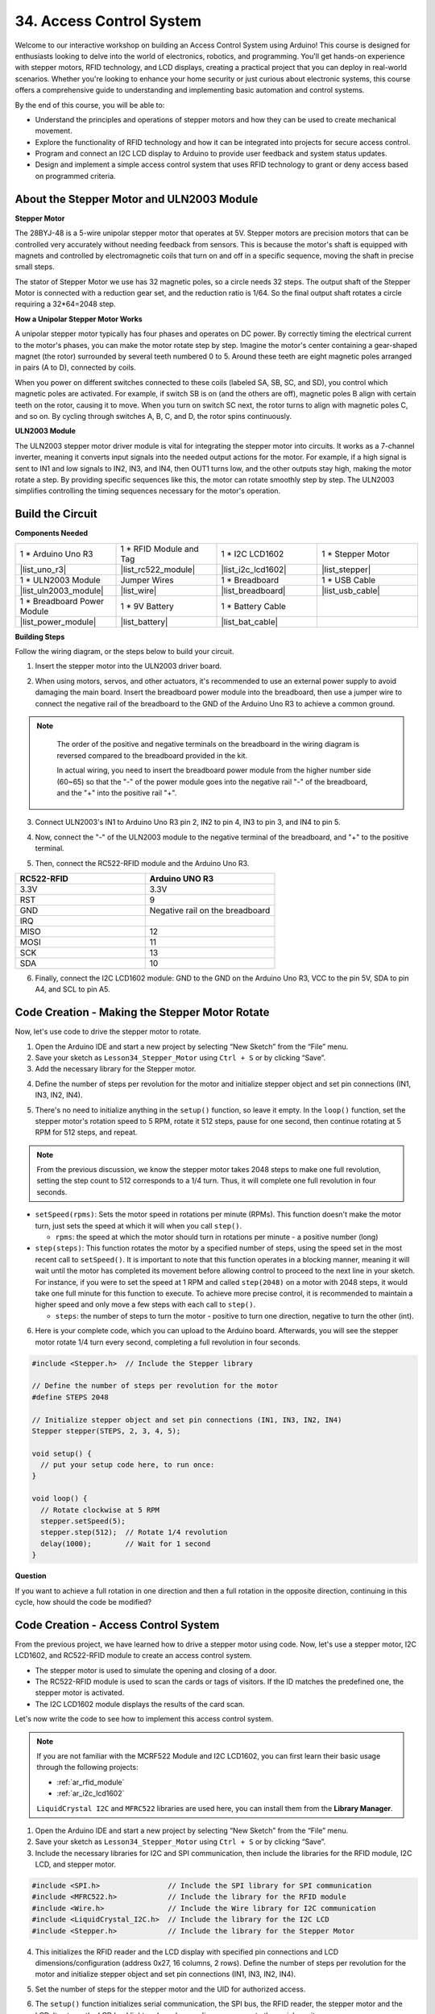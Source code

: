 34. Access Control System
===============================
Welcome to our interactive workshop on building an Access Control System using Arduino! This course is designed for enthusiasts looking to delve into the world of electronics, robotics, and programming. You'll get hands-on experience with stepper motors, RFID technology, and LCD displays, creating a practical project that you can deploy in real-world scenarios. Whether you're looking to enhance your home security or just curious about electronic systems, this course offers a comprehensive guide to understanding and implementing basic automation and control systems.

.. raw:: html

    <video width="600" loop autoplay muted>
        <source src="_static/video/34_access_control_system.mp4" type="video/mp4">
        Your browser does not support the video tag.
    </video>

By the end of this course, you will be able to:

* Understand the principles and operations of stepper motors and how they can be used to create mechanical movement.
* Explore the functionality of RFID technology and how it can be integrated into projects for secure access control.
* Program and connect an I2C LCD display to Arduino to provide user feedback and system status updates.
* Design and implement a simple access control system that uses RFID technology to grant or deny access based on programmed criteria.

About the Stepper Motor and ULN2003 Module
----------------------------------------------

**Stepper Motor**

The 28BYJ-48 is a 5-wire unipolar stepper motor that operates at 5V. Stepper motors are precision motors that can be controlled very accurately without needing feedback from sensors. This is because the motor's shaft is equipped with magnets and controlled by electromagnetic coils that turn on and off in a specific sequence, moving the shaft in precise small steps.

.. image:: img/34_step_stepper.png
  :align: center

The stator of Stepper Motor we use has 32 magnetic poles, so a circle needs 32 steps. The output shaft of the Stepper Motor is connected with a reduction gear set, and the reduction ratio is 1/64. So the final output shaft rotates a circle requiring a 32*64=2048 step.

**How a Unipolar Stepper Motor Works**

A unipolar stepper motor typically has four phases and operates on DC power. By correctly timing the electrical current to the motor's phases, you can make the motor rotate step by step. Imagine the motor's center containing a gear-shaped magnet (the rotor) surrounded by several teeth numbered 0 to 5. Around these teeth are eight magnetic poles arranged in pairs (A to D), connected by coils.

.. image:: img/34_step_interal.png
  :align: center

When you power on different switches connected to these coils (labeled SA, SB, SC, and SD), you control which magnetic poles are activated. For example, if switch SB is on (and the others are off), magnetic poles B align with certain teeth on the rotor, causing it to move. When you turn on switch SC next, the rotor turns to align with magnetic poles C, and so on. By cycling through switches A, B, C, and D, the rotor spins continuously.

**ULN2003 Module**

.. image:: img/34_step_uln2003.png
    :align: center

The ULN2003 stepper motor driver module is vital for integrating the stepper motor into circuits. It works as a 7-channel inverter, meaning it converts input signals into the needed output actions for the motor. For example, if a high signal is sent to IN1 and low signals to IN2, IN3, and IN4, then OUT1 turns low, and the other outputs stay high, making the motor rotate a step. By providing specific sequences like this, the motor can rotate smoothly step by step. The ULN2003 simplifies controlling the timing sequences necessary for the motor's operation.

Build the Circuit
------------------------------------

**Components Needed**

.. list-table:: 
   :widths: 25 25 25 25
   :header-rows: 0

   * - 1 * Arduino Uno R3
     - 1 * RFID Module and Tag
     - 1 * I2C LCD1602
     - 1 * Stepper Motor
   * - |list_uno_r3|
     - |list_rc522_module| 
     - |list_i2c_lcd1602|
     - |list_stepper|
   * - 1 * ULN2003 Module
     - Jumper Wires
     - 1 * Breadboard
     - 1 * USB Cable
   * - |list_uln2003_module|
     - |list_wire|
     - |list_breadboard|
     - |list_usb_cable|
   * - 1 * Breadboard Power Module
     - 1 * 9V Battery
     - 1 * Battery Cable
     - 
   * - |list_power_module| 
     - |list_battery| 
     - |list_bat_cable| 
     -

**Building Steps**

Follow the wiring diagram, or the steps below to build your circuit.

.. image:: img/34_step_connect_lcd.png
    :width: 700
    :align: center

1. Insert the stepper motor into the ULN2003 driver board.

.. image:: img/34_step_connect_uln2003_stepper.png
  :width: 500
  :align: center


2. When using motors, servos, and other actuators, it's recommended to use an external power supply to avoid damaging the main board. Insert the breadboard power module into the breadboard, then use a jumper wire to connect the negative rail of the breadboard to the GND of the Arduino Uno R3 to achieve a common ground.

.. image:: img/14_dinosaur_power_module.png
    :width: 400
    :align: center

.. note::

    The order of the positive and negative terminals on the breadboard in the wiring diagram is reversed compared to the breadboard provided in the kit.

    In actual wiring, you need to insert the breadboard power module from the higher number side (60~65) so that the "-" of the power module goes into the negative rail "-" of the breadboard, and the "+" into the positive rail "+".

  .. raw:: html

      <video width="600" loop muted>
          <source src="_static/video/about_power_module.mp4" type="video/mp4">
          Your browser does not support the video tag.
      </video>

3. Connect ULN2003's IN1 to Arduino Uno R3 pin 2, IN2 to pin 4, IN3 to pin 3, and IN4 to pin 5.

.. image:: img/34_step_connect_uln2003.png
  :width: 700
  :align: center

4. Now, connect the "-" of the ULN2003 module to the negative terminal of the breadboard, and "+" to the positive terminal.

.. image:: img/34_step_connect_power.png
  :width: 700
  :align: center

5. Then, connect the RC522-RFID module and the Arduino Uno R3.

.. list-table::
    :widths: 20 20
    :header-rows: 1

    *   - RC522-RFID
        - Arduino UNO R3
    *   - 3.3V
        - 3.3V
    *   - RST
        - 9
    *   - GND
        - Negative rail on the breadboard
    *   - IRQ
        -
    *   - MISO
        - 12
    *   - MOSI
        - 11
    *   - SCK
        - 13
    *   - SDA
        - 10

.. image:: img/34_step_connect_rfid.png
  :width: 700
  :align: center

6. Finally, connect the I2C LCD1602 module: GND to the GND on the Arduino Uno R3, VCC to the pin 5V, SDA to pin A4, and SCL to pin A5.

.. image:: img/34_step_connect_lcd.png
    :width: 700
    :align: center


Code Creation - Making the Stepper Motor Rotate
------------------------------------------------------------
Now, let's use code to drive the stepper motor to rotate.

1. Open the Arduino IDE and start a new project by selecting “New Sketch” from the “File” menu.
2. Save your sketch as ``Lesson34_Stepper_Motor`` using ``Ctrl + S`` or by clicking “Save”.

3. Add the necessary library for the Stepper motor.

.. code-block:: Arduino
  :emphasize-lines: 1

  #include <Stepper.h>  // Include the Stepper library

  void setup() {
    // put your setup code here, to run once:

  }

4. Define the number of steps per revolution for the motor and initialize stepper object and set pin connections (IN1, IN3, IN2, IN4).

.. code-block:: Arduino
  :emphasize-lines: 4,7

  #include <Stepper.h>  // Include the Stepper library

  // Define the number of steps per revolution for the motor
  #define STEPS 2048

  // Initialize stepper object and set pin connections (IN1, IN3, IN2, IN4)
  Stepper stepper(STEPS, 2, 3, 4, 5);

  void setup() {
    // put your setup code here, to run once:

  }

5. There's no need to initialize anything in the ``setup()`` function, so leave it empty. In the ``loop()`` function, set the stepper motor's rotation speed to 5 RPM, rotate it 512 steps, pause for one second, then continue rotating at 5 RPM for 512 steps, and repeat.

.. note::

  From the previous discussion, we know the stepper motor takes 2048 steps to make one full revolution, setting the step count to 512 corresponds to a 1/4 turn. Thus, it will complete one full revolution in four seconds.


.. code-block:: Arduino
  :emphasize-lines: 7-9

  void setup() {
    // put your setup code here, to run once:
  }

  void loop() {
    // Rotate clockwise at 5 RPM
    stepper.setSpeed(5);
    stepper.step(512);  // Rotate 1/4 revolution
    delay(1000);        // Wait for 1 second
  }

* ``setSpeed(rpms)``: Sets the motor speed in rotations per minute (RPMs). This function doesn't make the motor turn, just sets the speed at which it will when you call ``step()``.

  * ``rpms``: the speed at which the motor should turn in rotations per minute - a positive number (long)

* ``step(steps)``: This function rotates the motor by a specified number of steps, using the speed set in the most recent call to ``setSpeed()``. It is important to note that this function operates in a blocking manner, meaning it will wait until the motor has completed its movement before allowing control to proceed to the next line in your sketch. For instance, if you were to set the speed at 1 RPM and called ``step(2048)`` on a motor with 2048 steps, it would take one full minute for this function to execute. To achieve more precise control, it is recommended to maintain a higher speed and only move a few steps with each call to ``step()``.

  * ``steps``: the number of steps to turn the motor - positive to turn one direction, negative to turn the other (int).

6. Here is your complete code, which you can upload to the Arduino board. Afterwards, you will see the stepper motor rotate 1/4 turn every second, completing a full revolution in four seconds.

.. code-block:: Arduino

  #include <Stepper.h>  // Include the Stepper library

  // Define the number of steps per revolution for the motor
  #define STEPS 2048

  // Initialize stepper object and set pin connections (IN1, IN3, IN2, IN4)
  Stepper stepper(STEPS, 2, 3, 4, 5);

  void setup() {
    // put your setup code here, to run once:
  }

  void loop() {
    // Rotate clockwise at 5 RPM
    stepper.setSpeed(5);
    stepper.step(512);  // Rotate 1/4 revolution
    delay(1000);        // Wait for 1 second
  }

**Question**

If you want to achieve a full rotation in one direction and then a full rotation in the opposite direction, continuing in this cycle, how should the code be modified?


Code Creation - Access Control System
------------------------------------------
From the previous project, we have learned how to drive a stepper motor using code. Now, let's use a stepper motor, I2C LCD1602, and RC522-RFID module to create an access control system.

* The stepper motor is used to simulate the opening and closing of a door.
* The RC522-RFID module is used to scan the cards or tags of visitors. If the ID matches the predefined one, the stepper motor is activated.
* The I2C LCD1602 module displays the results of the card scan.

Let's now write the code to see how to implement this access control system.

.. note::

  If you are not familiar with the MCRF522 Module and I2C LCD1602, you can first learn their basic usage through the following projects:

  * :ref:`ar_rfid_module`
  * :ref:`ar_i2c_lcd1602`

  ``LiquidCrystal I2C`` and ``MFRC522`` libraries are used here, you can install them from the **Library Manager**.

1. Open the Arduino IDE and start a new project by selecting “New Sketch” from the “File” menu.
2. Save your sketch as ``Lesson34_Stepper_Motor`` using ``Ctrl + S`` or by clicking “Save”.

3. Include the necessary libraries for I2C and SPI communication, then include the libraries for the RFID module, I2C LCD, and stepper motor.

.. code-block:: Arduino

  #include <SPI.h>                // Include the SPI library for SPI communication
  #include <MFRC522.h>            // Include the library for the RFID module
  #include <Wire.h>               // Include the Wire library for I2C communication
  #include <LiquidCrystal_I2C.h>  // Include the library for the I2C LCD
  #include <Stepper.h>            // Include the library for the Stepper Motor

4. This initializes the RFID reader and the LCD display with specified pin connections and LCD dimensions/configuration (address 0x27, 16 columns, 2 rows). Define the number of steps per revolution for the motor and initialize stepper object and set pin connections (IN1, IN3, IN2, IN4).

.. code-block:: Arduino
  :emphasize-lines: 7-17

  #include <SPI.h>                // Include the SPI library for SPI communication
  #include <MFRC522.h>            // Include the library for the RFID module
  #include <Wire.h>               // Include the Wire library for I2C communication
  #include <LiquidCrystal_I2C.h>  // Include the library for the I2C LCD
  #include <Stepper.h>            // Include the library for the Stepper Motor

  #define RST_PIN 9  // Reset pin for the RFID module
  #define SS_PIN 10  // Slave select pin for the RFID module

  // Create an instance of the MFRC522 class to interface with the RFID module
  MFRC522 mfrc522(SS_PIN, RST_PIN);
  // Create an instance of the LiquidCrystal_I2C class for the LCD
  LiquidCrystal_I2C lcd(0x27, 16, 2);

  // Define stepper motor configuration
  const int stepsPerRevolution = 2048;              // Total number of steps per revolution
  Stepper stepper(stepsPerRevolution, 2, 3, 4, 5);  // Pins for the stepper motor (IN1, IN2, IN3, IN4)

5. Set the number of steps for the stepper motor and the UID for authorized access.

.. code-block:: Arduino
  :emphasize-lines: 1,4

  int doorStep = 512;  // Steps to open the door to 90 degrees

  // UID for authorized access
  const byte authorizedUID[4] = { 0x9B, 0x2F, 0x0A, 0x11 };

  void setup() {
    // put your setup code here, to run once:

  }

6. The ``setup()`` function initializes serial communication, the SPI bus, the RFID reader, the stepper motor and the LCD. It sets up the LCD backlight and sends a readiness message to the serial monitor.
 
.. code-block:: Arduino

  void setup() {
    Serial.begin(9600);
    SPI.begin();
    mfrc522.PCD_Init();    // Initialize the RFID reader
    stepper.setSpeed(15);  // Set the stepper motor speed to 15 RPM

    // Initialize the LCD display
    lcd.init();
    lcd.backlight();
    lcd.clear();
    lcd.setCursor(0, 0);
    lcd.print("Scan your card");
    Serial.println("Ready to read a card");
  }

7. In the ``loop()`` function:

* Continuously checks for new RFID cards, reads their UID, and validates them against an authorized list. 
* If the card's ID matches the set one, then call ``grantAccess()`` to display relevant information on the LCD and to open the door with the stepper motor. The door closes after 5 seconds.
* If the card's ID does not match the set one, then call ``denyAccess()`` to display a message of access denial.
* Finally, the card communication is halted, and encryption is stopped. A delay allows the displayed information to be read before the LCD is cleared, readying it for the next card.

.. code-block:: Arduino

  void loop() {
    // Check for the presence of a new card
    if (!mfrc522.PICC_IsNewCardPresent() || !mfrc522.PICC_ReadCardSerial()) {
      return;  // Exit loop if no new card is present
    }

    // Build and display the card UID
    String uidStr = buildUIDString();
    Serial.print("Card ID: ");
    Serial.println(uidStr);

    // Check card authorization and react accordingly
    if (isAuthorized(mfrc522.uid.uidByte)) {
      grantAccess();
    } else {
      denyAccess();
    }

    delay(3000);  // Delay before next card read
    lcd.clear();
    lcd.print("Scan your card");

    // Halt PICC and stop encryption on PCD
    mfrc522.PICC_HaltA();
    mfrc522.PCD_StopCrypto1();
  }

8. ``buildUIDString()`` Function:

* Constructs a formatted string of the RFID card's UID for easy reading and display.
* Each byte of the UID is converted to hexadecimal and separated by colons.

.. code-block:: Arduino

  String buildUIDString() {
    String uidStr = "";  // Store UID as String for display
    for (byte i = 0; i < mfrc522.uid.size; i++) {
      char buff[3];
      sprintf(buff, "%02X", mfrc522.uid.uidByte[i]);
      uidStr += buff;
      if (i < mfrc522.uid.size - 1) uidStr += ":";
    }
    return uidStr;
  }

9. ``grantAccess()`` Function: 

* Operates the stepper motor to open and later close the door.
* Displays welcoming messages on the LCD.
* Manages power efficiently by disabling the motor when not in use.

.. code-block:: Arduino

  void grantAccess() {
    lcd.clear();
    lcd.print("Welcome!");
    lcd.setCursor(0, 1);
    lcd.print("Door Opening...");
    stepper.step(doorStep);   // Open door
    savePower();              // Power saving function after motor activity
    delay(5000);              // Simulate door being open for a while
    stepper.step(-doorStep);  // Close door
    savePower();              // Power saving function after motor activity
  }

10. ``denyAccess()`` Function: Informs the user via the LCD that access has been denied due to an unrecognized or unauthorized RFID card.

.. code-block:: Arduino

  void denyAccess() {
    lcd.clear();
    lcd.print("Access Denied");
    lcd.setCursor(0, 1);
    lcd.print("Invalid Card");
  }

11. ``savePower()`` Function: Turns off all pins connected to the stepper motor to reduce power consumption when the motor is not active.

.. code-block:: Arduino

  void savePower() {
    // Disable all stepper motor pins to save power
    digitalWrite(2, LOW);
    digitalWrite(3, LOW);
    digitalWrite(4, LOW);
    digitalWrite(5, LOW);
  }

12. ``isAuthorized(byte *uid)`` Function:

* Compares the scanned UID with a predefined list of authorized UIDs.
* Determines whether to grant or deny access based on this comparison.

.. code-block:: Arduino

  bool isAuthorized(byte *uid) {
    // Check if the scanned UID matches the authorized UID
    for (byte i = 0; i < 4; i++) {
      if (uid[i] != authorizedUID[i]) {
        return false;  // Return false if any byte does not match
      }
    }
    return true;  // Return true if all bytes match
  }

13. Here is your complete code, which you can upload to the Arduino board.

.. code-block:: Arduino

  #include <SPI.h>                // Include the SPI library for SPI communication
  #include <MFRC522.h>            // Include the library for the RFID module
  #include <Wire.h>               // Include the Wire library for I2C communication
  #include <LiquidCrystal_I2C.h>  // Include the library for the I2C LCD
  #include <Stepper.h>            // Include the library for the Stepper Motor

  #define RST_PIN 9  // Reset pin for the RFID module
  #define SS_PIN 10  // Slave select pin for the RFID module

  // Create an instance of the MFRC522 class to interface with the RFID module
  MFRC522 mfrc522(SS_PIN, RST_PIN);
  // Create an instance of the LiquidCrystal_I2C class for the LCD
  LiquidCrystal_I2C lcd(0x27, 16, 2);

  // Define stepper motor configuration
  const int stepsPerRevolution = 2048;              // Total number of steps per revolution
  Stepper stepper(stepsPerRevolution, 2, 3, 4, 5);  // Pins for the stepper motor (IN1, IN2, IN3, IN4)

  int doorStep = 512;  // Steps to open the door to 90 degrees

  // UID for authorized access
  const byte authorizedUID[4] = { 0x9B, 0x2F, 0x0A, 0x11 };

  void setup() {
    Serial.begin(9600);
    SPI.begin();
    mfrc522.PCD_Init();    // Initialize the RFID reader
    stepper.setSpeed(15);  // Set the stepper motor speed to 15 RPM

    // Initialize the LCD display
    lcd.init();
    lcd.backlight();
    lcd.clear();
    lcd.setCursor(0, 0);
    lcd.print("Scan your card");
    Serial.println("Ready to read a card");
  }

  void loop() {
    // Check for the presence of a new card
    if (!mfrc522.PICC_IsNewCardPresent() || !mfrc522.PICC_ReadCardSerial()) {
      return;  // Exit loop if no new card is present
    }

    // Build and display the card UID
    String uidStr = buildUIDString();
    Serial.print("Card ID: ");
    Serial.println(uidStr);

    // Check card authorization and react accordingly
    if (isAuthorized(mfrc522.uid.uidByte)) {
      grantAccess();
    } else {
      denyAccess();
    }

    delay(3000);  // Delay before next card read
    lcd.clear();
    lcd.print("Scan your card");

    // Halt PICC and stop encryption on PCD
    mfrc522.PICC_HaltA();
    mfrc522.PCD_StopCrypto1();
  }

  String buildUIDString() {
    String uidStr = "";  // Store UID as String for display
    for (byte i = 0; i < mfrc522.uid.size; i++) {
      char buff[3];
      sprintf(buff, "%02X", mfrc522.uid.uidByte[i]);
      uidStr += buff;
      if (i < mfrc522.uid.size - 1) uidStr += ":";
    }
    return uidStr;
  }

  void grantAccess() {
    lcd.clear();
    lcd.print("Welcome!");
    lcd.setCursor(0, 1);
    lcd.print("Door Opening...");
    stepper.step(doorStep);   // Open door
    savePower();              // Power saving function after motor activity
    delay(5000);              // Simulate door being open for a while
    stepper.step(-doorStep);  // Close door
    savePower();              // Power saving function after motor activity
  }


  void denyAccess() {
    lcd.clear();
    lcd.print("Access Denied");
    lcd.setCursor(0, 1);
    lcd.print("Invalid Card");
  }

  void savePower() {
    // Disable all stepper motor pins to save power
    digitalWrite(2, LOW);
    digitalWrite(3, LOW);
    digitalWrite(4, LOW);
    digitalWrite(5, LOW);
  }

  bool isAuthorized(byte *uid) {
    // Check if the scanned UID matches the authorized UID
    for (byte i = 0; i < 4; i++) {
      if (uid[i] != authorizedUID[i]) {
        return false;  // Return false if any byte does not match
      }
    }
    return true;  // Return true if all bytes match
  }

14. Each card or tag's ID is unique, and you may encounter access denial messages the first time you scan your card. At this point, you can open the serial monitor to check your card's ID. Then replace your ID in the array ``authorizedUID[]``.

For instance, if I read ``Card ID: 23:E7:03:33``, then I replace it with ``const byte authorizedUID[4] = { 0x23, 0xE7, 0x03, 0x33 };``

.. image:: img/34_step_print_id.png
  :width: 600
  :align: center

15. Re-upload the code, and when you bring your card close to the RFID module's antenna area, you will see a welcome message and the stepper motor rotate 512 steps (90 degrees) to simulate opening the door. After 5 seconds, it will return to its original position to close the door.

.. raw:: html

    <video width="600" loop autoplay muted>
        <source src="_static/video/31_access_control_system.mp4" type="video/mp4">
        Your browser does not support the video tag.
    </video>

16. Finally, remember to save your code and tidy up your workspace.

**Summary**

Throughout this course, we've taken a deep dive into the functionalities of stepper motors, RFID modules, and I2C LCD displays, culminating in the creation of a fully functional Access Control System. You have learned to integrate various components to develop a system that reads RFID tags, controls door mechanisms via stepper motors, and displays system statuses and messages on an LCD. 

**Question**

We have only set one ID, but if you want to set multiple IDs, so that the door will open for anyone with IDs set in the system, how would you do that?
